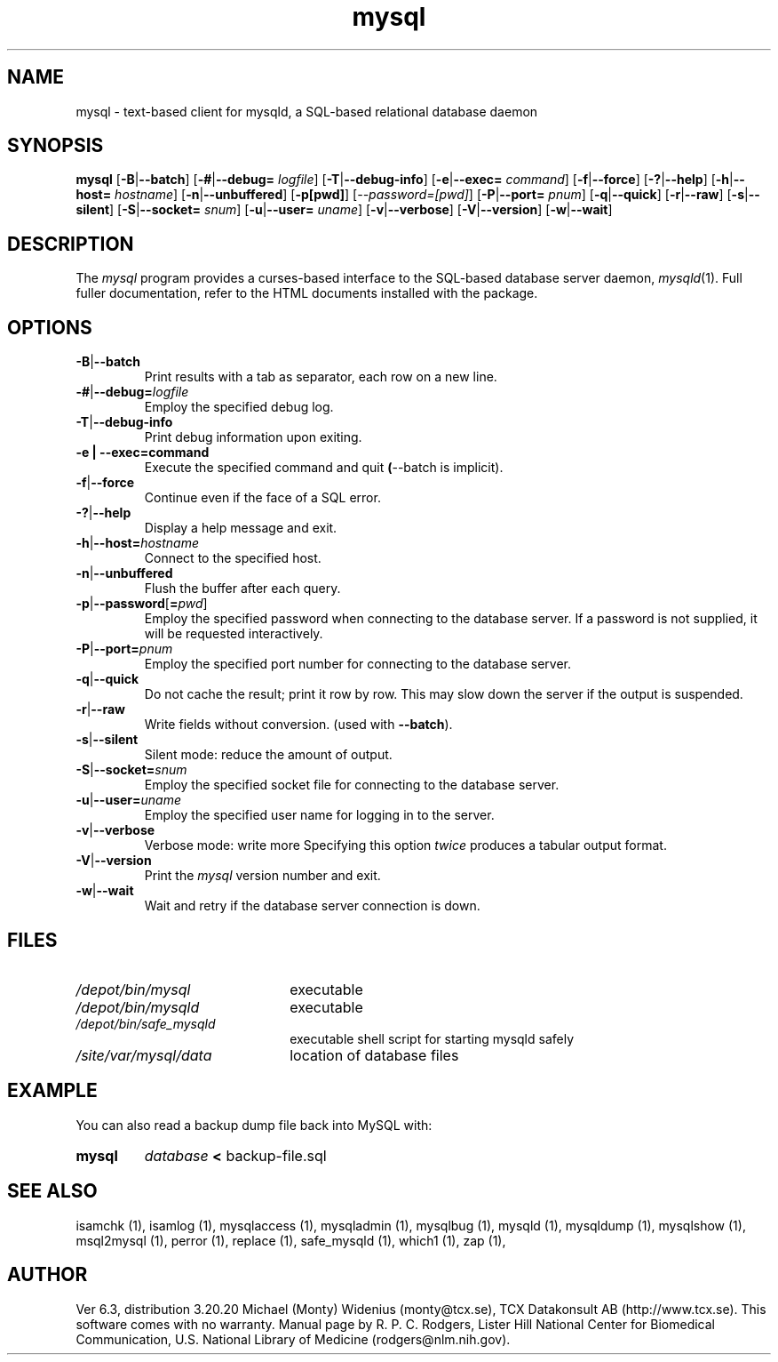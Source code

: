 .TH mysql 1 "19 December 2000" "MySQL 3.23" "MySQL database"
.SH NAME
mysql \- text-based client for mysqld, a SQL-based relational database daemon
.SH SYNOPSIS
.B mysql
.RB [ \-B | \-\-batch ]
.RB [ \-# | \-\-debug=
.IR logfile ]
.RB [ \-T | \-\-debug-info ]
.RB [ \-e | \-\-exec=
.IR command ]
.RB [ \-f | \-\-force ]
.RB [ \-? | \-\-help ]
.RB [ \-h | \-\-host=
.IR hostname ]
.RB [ \-n | \-\-unbuffered ]
.RB [ \-p[pwd] ]
.RI [ \-\-password=[pwd] ]
.RB [ \-P | \-\-port=
.IR pnum ]
.RB [ \-q | \-\-quick ]
.RB [ \-r | \-\-raw ]
.RB [ \-s | \-\-silent ]
.RB [ \-S | \-\-socket=
.IR snum ]
.RB [ \-u | \-\-user=
.IR uname ]
.RB [ \-v | \-\-verbose ]
.RB [ \-V | \-\-version ]
.RB [ \-w | \-\-wait ]
.SH DESCRIPTION
The
.IR mysql
program provides a curses-based interface to the SQL-based database
server daemon,
.IR mysqld (1).
Full fuller documentation, refer to the HTML documents installed with
the package.
.SH OPTIONS
.TP
.BR \-B | \-\-batch
Print results with a tab as separator,
each row on a new line.
.TP
\fB\-#\fP|\fB\-\-debug=\fP\fIlogfile\fP
Employ the specified debug log.
.TP
.BR \-T | \-\-debug-info
Print debug information upon exiting.
.TP
\fB\-e | \-\-exec=\fP\fPcommand\fP
Execute the specified command and quit
.BR ( \-\-batch
is implicit).
.TP
.BR \-f | \-\-force
Continue even if the face of a SQL error.
.TP
.BR \-? | \-\-help
Display a help message and exit.
.TP
\fB\-h\fP|\fP\-\-host=\fP\fIhostname\fP
Connect to the specified host.
.TP
.BR \-n | \-\-unbuffered
Flush the buffer after each query.
.TP
\fB\-p\fP|\fB\-\-password\fP[\fB=\fP\fIpwd\fP]
Employ the specified password when connecting to the database server.
If a password is not supplied, it will be requested interactively.
.TP
\fB\-P\fR|\fB\-\-port=\fP\fIpnum\fP
Employ the specified port number for connecting to the database server.
.TP
.BR \-q | \-\-quick
Do not cache the result; print it row by row.
This may slow down the server if the output is suspended.
.TP
.BR \-r | \-\-raw
Write fields without conversion.
(used with
.BR \-\-batch ).
.TP
.BR \-s | \-\-silent
Silent mode: reduce the amount of output.
.TP
\fB\-S\fP|\fB\-\-socket=\fP\fIsnum\fP
Employ the specified socket file for connecting to the database server.
.TP
\fB\-u\fP|\fB\-\-user=\fP\fIuname\fP
Employ the specified user name for logging in to the server.
.TP
.BR \-v | \-\-verbose
Verbose mode: write more
Specifying this option
.I twice
produces a tabular output format.
.TP
.BR \-V | \-\-version
Print the
.I mysql
version number and exit.
.TP
.BR \-w | \-\-wait
Wait and retry if the database server connection is down.
.SH FILES
.TP 2.2i
.I /depot/bin/mysql
executable
.TP
.I /depot/bin/mysqld
executable
.TP
.I /depot/bin/safe_mysqld
executable shell script for starting mysqld safely
.TP
.I /site/var/mysql/data
location of database files
.SH EXAMPLE
You can also read a backup dump file back into MySQL with: 
.TP
.BR mysql 
\fP\fIdatabase\fP 
.BR < 
backup-file.sql
.SH "SEE ALSO"
isamchk (1),
isamlog (1),
mysqlaccess (1),
mysqladmin (1),
mysqlbug (1),
mysqld (1),
mysqldump (1),
mysqlshow (1),
msql2mysql (1),
perror (1),
replace (1),
safe_mysqld (1),
which1 (1),
zap (1),
.SH AUTHOR
Ver 6.3, distribution 3.20.20
Michael (Monty) Widenius (monty@tcx.se),
TCX Datakonsult AB (http://www.tcx.se).
This software comes with no warranty.
Manual page by R. P. C. Rodgers,
Lister Hill National Center for Biomedical Communication,
U.S. National Library of Medicine
(rodgers@nlm.nih.gov).
.\" end of man page
